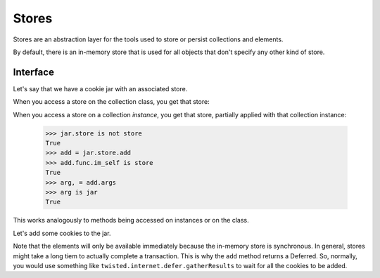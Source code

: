 ========
 Stores
========

Stores are an abstraction layer for the tools used to store or persist
collections and elements.

By default, there is an in-memory store that is used for all objects
that don't specify any other kind of store.

Interface
=========

Let's say that we have a cookie jar with an associated store.

.. doctest::

    >>> from txyoga.stores import memory
    >>> store = memory.MemoryStore()
    >>> from txyoga.test import collections
    >>> class Jar(collections.Jar):
    ...     store = store
    >>> jar = Jar()
    >>> _ = store.register(jar)

When you access a store on the collection class, you get that store:

.. doctest::

    >>> Jar.store is store
    True

When you access a store on a collection *instance*, you get that
store, partially applied with that collection instance:

    >>> jar.store is not store
    True
    >>> add = jar.store.add
    >>> add.func.im_self is store
    True
    >>> arg, = add.args
    >>> arg is jar
    True

This works analogously to methods being accessed on instances or on
the class.

Let's add some cookies to the jar.

.. doctest::

    >>> cookieNames = "sugar", "chocolate chip", "shortbread"
    >>> cookies = [collections.Cookie(name) for name in cookieNames]
    >>> for cookie in cookies:
    ...     _ = jar.store.add(cookie)

Note that the elements will only be available immediately because the
in-memory store is synchronous. In general, stores might take a long
tiem to actually complete a transaction. This is why the ``add``
method returns a Deferred. So, normally, you would use something like
``twisted.internet.defer.gatherResults`` to wait for all the cookies
to be added.

